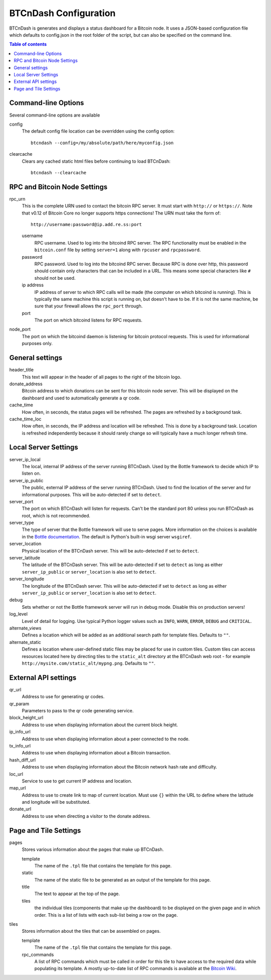 ======================
BTCnDash Configuration
======================

BTCnDash is generates and displays a status dashboard for a Bitcoin node. It uses a JSON-based
configuration file which defaults to config.json in the root folder of the script, but can also
be specified on the command line.

.. contents:: Table of contents

Command-line Options
====================

Several command-line options are available

config
    The default config file location can be overridden using the config option::

        btcndash --config=/my/absolute/path/here/myconfig.json

clearcache
    Clears any cached static html files before continuing to load BTCnDash::

        btcndash --clearcache

RPC and Bitcoin Node Settings
=============================

rpc_urn
    This is the complete URN used to contact the bitcoin RPC server. It must start with
    ``http://`` or ``https://``. Note that v0.12 of Bitcoin Core no longer supports https
    connections! The URN must take the form of::

        http://username:password@ip.add.re.ss:port

    username
        RPC username. Used to log into the bitcoind RPC server. The RPC functionality must be
        enabled in the ``bitcoin.conf`` file by setting ``server=1`` along with ``rpcuser`` and
        ``rpcpassword``.
    password
        RPC password. Used to log into the bitcoind RPC server. Because RPC is done over http,
        this password should contain only characters that can be included in a URL. This means some
        special characters like ``#`` should not be used.
    ip address
        IP address of server to which RPC calls will be made (the computer on which bitcoind is
        running). This is typically the same machine this script is running on, but doesn't have to
        be. If it is not the same machine, be sure that your firewall allows the ``rpc_port`` through.
    port
        The port on which bitcoind listens for RPC requests.
node_port
    The port on which the bitcoind daemon is listening for bitcoin protocol requests. This is used
    for informational purposes only.

General settings
================

header_title
    This text will appear in the header of all pages to the right of the bitcoin logo.
donate_address
    Bitcoin address to which donations can be sent for this bitcoin node server. This will be
    displayed on the dashboard and used to automatically generate a qr code.
cache_time
    How often, in seconds, the status pages will be refreshed. The pages are refreshed by a
    background task.
cache_time_loc
    How often, in seconds, the IP address and location will be refreshed. This is done by a
    background task. Location is refreshed independently because it should rarely change so will
    typically have a much longer refresh time.

Local Server Settings
=====================

server_ip_local
    The local, internal IP address of the server running BTCnDash. Used by the Bottle framework
    to decide which IP to listen on.
server_ip_public
    The public, external IP address of the server running BTCnDash. Used to find the location of
    the server and for informational purposes. This will be auto-detected if set to ``detect``.
server_port
    The port on which BTCnDash will listen for requests. Can't be the standard port 80 unless you
    run BTCnDash as root, which is not recommended.
server_type
    The type of server that the Bottle framework will use to serve pages. More information on the
    choices is available in the `Bottle documentation`_. The default is Python's built-in wsgi
    server ``wsgiref``.

    .. _Bottle documentation: http://bottlepy.org/docs/dev/deployment.html#switching-the-server-backend

server_location
    Physical location of the BTCnDash server. This will be auto-detected if set to ``detect``.
server_latitude
    The latitude of the BTCnDash server. This will be auto-detected if set to ``detect`` as long
    as either ``server_ip_public`` or ``server_location`` is also set to ``detect``.
server_longitude
    The longitude of the BTCnDash server. This will be auto-detected if set to ``detect`` as long
    as either ``server_ip_public`` or ``server_location`` is also set to ``detect``.
debug
    Sets whether or not the Bottle framework server will run in debug mode. Disable this on
    production servers!
log_level
    Level of detail for logging. Use typical Python logger values such as ``INFO``, ``WARN``,
    ``ERROR``, ``DEBUG`` and ``CRITICAL``.
alternate_views
    Defines a location which will be added as an additional search path for template files.
    Defaults to ``""``.
alternate_static
    Defines a location where user-defined static files may be placed for use in custom tiles.
    Custom tiles can access resources located here by directing tiles to the ``static_alt``
    directory at the BTCnDash web root - for example ``http://mysite.com/static_alt/mypng.png``.
    Defaults to ``""``.

External API settings
=====================

qr_url
    Address to use for generating qr codes.
qr_param
    Parameters to pass to the qr code generating service.
block_height_url
    Address to use when displaying information about the current block height.
ip_info_url
    Address to use when displaying information about a peer connected to the node.
tx_info_url
    Address to use when displaying information about a Bitcoin transaction.
hash_diff_url
    Address to use when displaying information about the Bitcoin network hash rate and difficulty.
loc_url
    Service to use to get current IP address and location.
map_url
    Address to use to create link to map of current location. Must use ``{}`` within the URL to
    define where the latitude and longitude will be substituted.
donate_url
    Address to use when directing a visitor to the donate address.

Page and Tile Settings
======================

pages
    Stores various information about the pages that make up BTCnDash.

    template
        The name of the ``.tpl`` file that contains the template for this page.
    static
        The name of the static file to be generated as an output of the template for this page.
    title
        The text to appear at the top of the page.
    tiles
        the individual tiles (components that make up the dashboard) to be displayed on the given
        page and in which order. This is a list of lists with each sub-list being a row on the
        page.
tiles
    Stores information about the tiles that can be assembled on pages.

    template
        The name of the ``.tpl`` file that contains the template for this page.
    rpc_commands
        A list of RPC commands which must be called in order for this tile to have access to the
        required data while populating its template. A mostly up-to-date list of RPC commands is
        available at the `Bitcoin Wiki`_.

    .. _Bitcoin Wiki: https://en.bitcoin.it/wiki/Original_Bitcoin_client/API_calls_list

